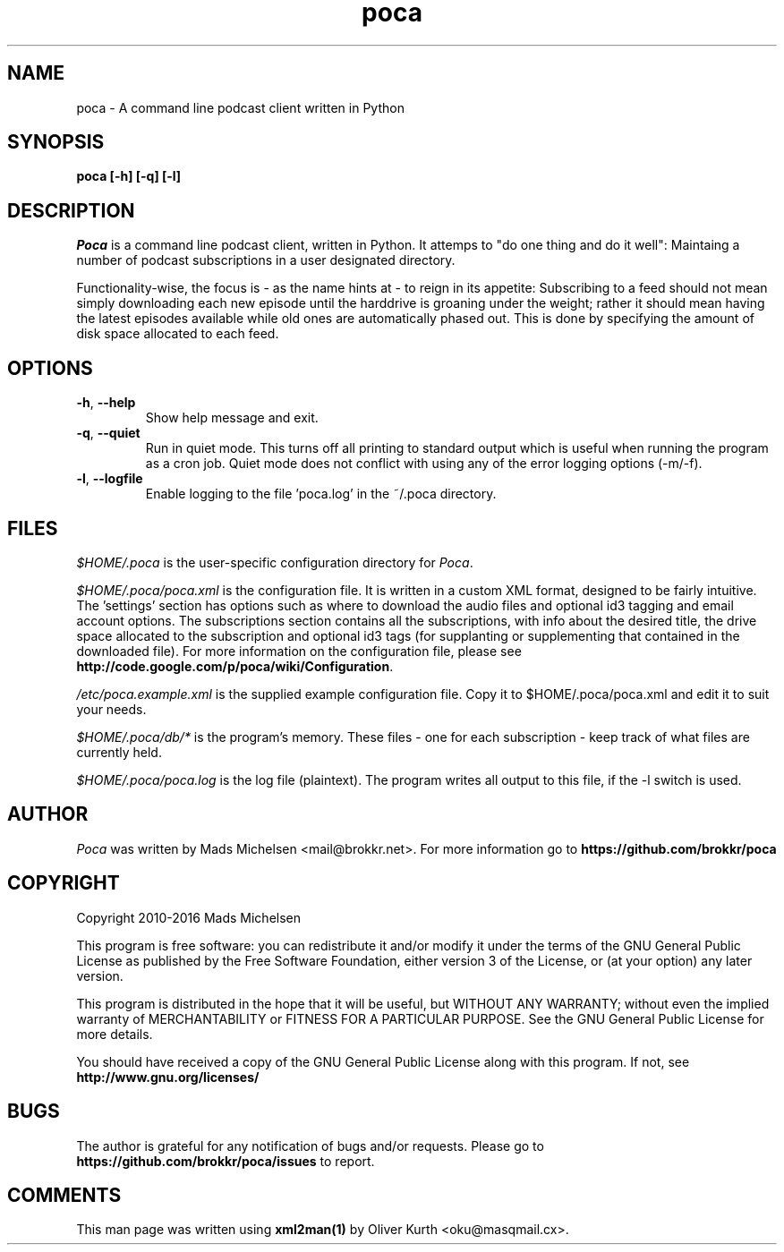 .TH poca 1 User Manuals
.SH NAME
poca \- A command line podcast client written in Python
.SH SYNOPSIS
\fBpoca [-h] [-q] [-l]
\f1
.SH DESCRIPTION
\fIPoca\f1 is a command line podcast client, written in Python. It attemps to "do one thing and do it well": Maintaing a number of podcast subscriptions in a user designated directory.

Functionality-wise, the focus is - as the name hints at - to reign in its appetite: Subscribing to a feed should not mean simply downloading each new episode until the harddrive is groaning under the weight; rather it should mean having the latest episodes available while old ones are automatically phased out. This is done by specifying the amount of disk space allocated to each feed.
.SH OPTIONS
.TP
\fB-h\f1, \fB--help\f1
Show help message and exit.
.TP
\fB-q\f1, \fB--quiet\f1
Run in quiet mode. This turns off all printing to standard output which is useful when running the program as a cron job. Quiet mode does not conflict with using any of the error logging options (-m/-f).
.TP
\fB-l\f1, \fB--logfile\f1
Enable logging to the file 'poca.log' in the ~/.poca directory.
.SH FILES
\fI$HOME/.poca\f1 is the user-specific configuration directory for \fIPoca\f1.

\fI$HOME/.poca/poca.xml\f1 is the configuration file. It is written in a custom XML format, designed to be fairly intuitive. The 'settings' section has options such as where to download the audio files and optional id3 tagging and email account options. The subscriptions section contains all the subscriptions, with info about the desired title, the drive space allocated to the subscription and optional id3 tags (for supplanting or supplementing that contained in the downloaded file). For more information on the configuration file, please see \fBhttp://code.google.com/p/poca/wiki/Configuration\f1.

\fI/etc/poca.example.xml\f1 is the supplied example configuration file. Copy it to $HOME/.poca/poca.xml and edit it to suit your needs.

\fI$HOME/.poca/db/*\f1 is the program's memory. These files - one for each subscription - keep track of what files are currently held.

\fI$HOME/.poca/poca.log\f1 is the log file (plaintext). The program writes all output to this file, if the -l switch is used.
.SH AUTHOR
\fIPoca\f1 was written by Mads Michelsen <mail@brokkr.net>. For more information go to \fBhttps://github.com/brokkr/poca\f1
.SH COPYRIGHT
Copyright 2010-2016 Mads Michelsen

This program is free software: you can redistribute it and/or modify it under the terms of the GNU General Public License as published by the Free Software Foundation, either version 3 of the License, or (at your option) any later version.

This program is distributed in the hope that it will be useful, but WITHOUT ANY WARRANTY; without even the implied warranty of MERCHANTABILITY or FITNESS FOR A PARTICULAR PURPOSE. See the GNU General Public License for more details.

You should have received a copy of the GNU General Public License along with this program. If not, see \fBhttp://www.gnu.org/licenses/\f1
.SH BUGS
The author is grateful for any notification of bugs and/or requests. Please go to \fBhttps://github.com/brokkr/poca/issues\f1 to report.
.SH COMMENTS
This man page was written using \fBxml2man(1)\f1 by Oliver Kurth <oku@masqmail.cx>.
